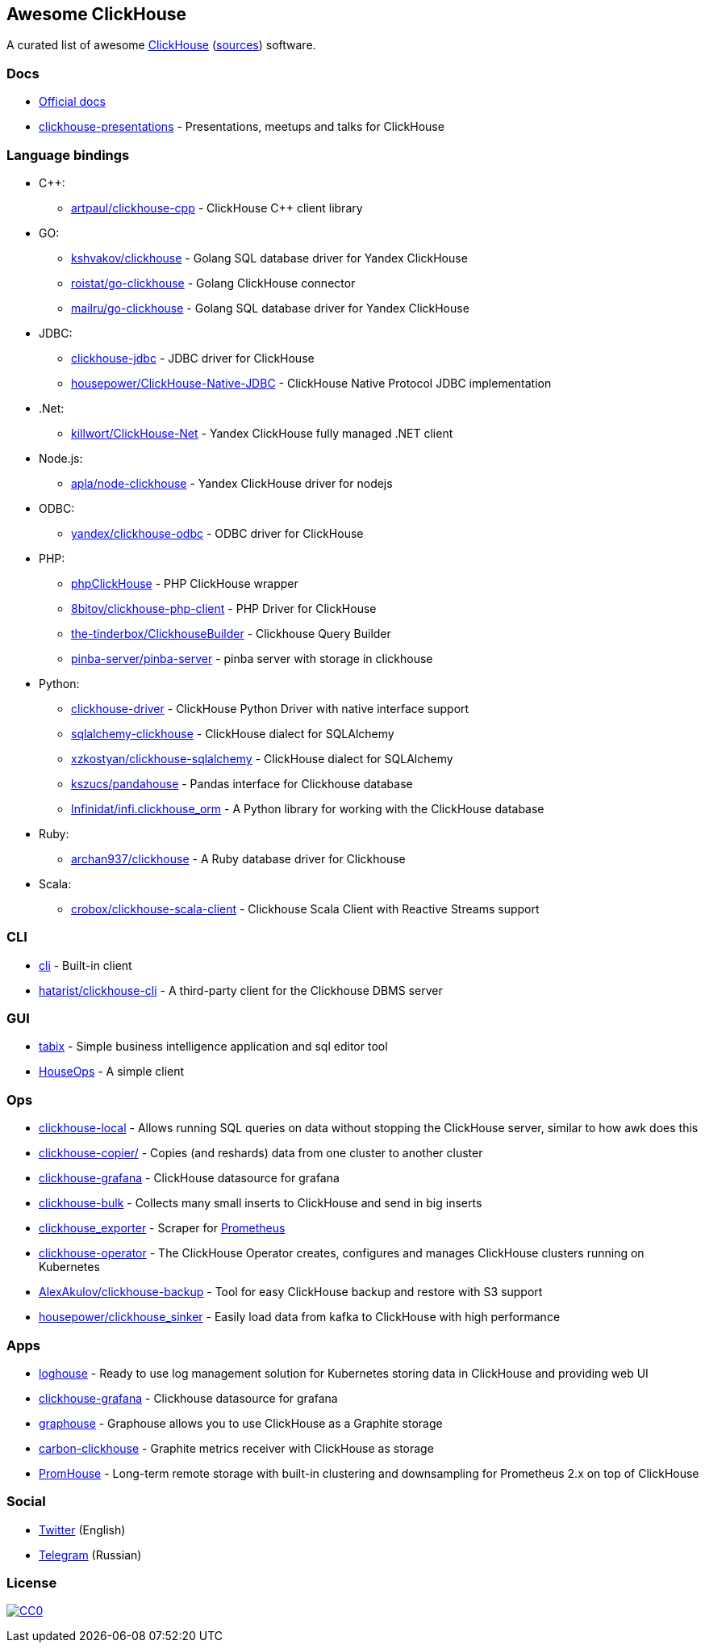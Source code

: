 == Awesome ClickHouse

A curated list of awesome https://clickhouse.yandex[ClickHouse] (https://github.com/yandex/ClickHouse[sources]) software.

=== Docs

* https://clickhouse.yandex[Official docs]
* https://github.com/yandex/clickhouse-presentations[clickhouse-presentations] - Presentations, meetups and talks for ClickHouse

=== Language bindings

* C++:
    - https://github.com/artpaul/clickhouse-cpp[artpaul/clickhouse-cpp] - ClickHouse C++ client library
* GO:
    - https://github.com/kshvakov/clickhouse[kshvakov/clickhouse] - Golang SQL database driver for Yandex ClickHouse
    - https://github.com/roistat/go-clickhouse[roistat/go-clickhouse] - Golang ClickHouse connector
    - https://github.com/mailru/go-clickhouse[mailru/go-clickhouse] - Golang SQL database driver for Yandex ClickHouse
* JDBC:
    - https://github.com/yandex/clickhouse-jdbc[clickhouse-jdbc] - JDBC driver for ClickHouse
    - https://github.com/housepower/ClickHouse-Native-JDBC[housepower/ClickHouse-Native-JDBC] - ClickHouse Native Protocol JDBC implementation
* .Net:
    - https://github.com/killwort/ClickHouse-Net[killwort/ClickHouse-Net] - Yandex ClickHouse fully managed .NET client
* Node.js:
    - https://github.com/apla/node-clickhouse[apla/node-clickhouse] - Yandex ClickHouse driver for nodejs
* ODBC:
    - https://github.com/yandex/clickhouse-odbc[yandex/clickhouse-odbc] - ODBC driver for ClickHouse
* PHP:
    - https://github.com/smi2/phpClickHouse[phpClickHouse] - PHP ClickHouse wrapper
    - https://github.com/8bitov/clickhouse-php-client[8bitov/clickhouse-php-client] - PHP Driver for ClickHouse
    - https://github.com/the-tinderbox/ClickhouseBuilder[the-tinderbox/ClickhouseBuilder] - Clickhouse Query Builder
    - https://github.com/pinba-server/pinba-server[pinba-server/pinba-server] - pinba server with storage in clickhouse
* Python:
    - https://github.com/mymarilyn/clickhouse-driver[clickhouse-driver] - ClickHouse Python Driver with native interface support
    - https://github.com/cloudflare/sqlalchemy-clickhouse[sqlalchemy-clickhouse] - ClickHouse dialect for SQLAlchemy
    - https://github.com/xzkostyan/clickhouse-sqlalchemy[xzkostyan/clickhouse-sqlalchemy] - ClickHouse dialect for SQLAlchemy
    - https://github.com/kszucs/pandahouse[kszucs/pandahouse] - Pandas interface for Clickhouse database
    - https://github.com/Infinidat/infi.clickhouse_orm[Infinidat/infi.clickhouse_orm] - A Python library for working with the ClickHouse database
* Ruby:
    - https://github.com/archan937/clickhouse[archan937/clickhouse] - A Ruby database driver for Clickhouse
* Scala:
    - https://github.com/crobox/clickhouse-scala-client[crobox/clickhouse-scala-client] - Clickhouse Scala Client with Reactive Streams support

=== CLI

* https://clickhouse.yandex/docs/en/interfaces/cli/[cli] - Built-in client
* https://github.com/hatarist/clickhouse-cli[hatarist/clickhouse-cli] - A third-party client for the Clickhouse DBMS server

=== GUI

* https://github.com/tabixio/tabix[tabix] - Simple business intelligence application and sql editor tool
* https://github.com/HouseOps/HouseOps[HouseOps] - A simple client

=== Ops

* https://clickhouse.yandex/docs/en/operations/utils/clickhouse-local/[clickhouse-local] - Allows running SQL queries on data without stopping the ClickHouse server, similar to how awk does this
* https://clickhouse.yandex/docs/en/operations/utils/clickhouse-copier/[clickhouse-copier/] - Copies (and reshards) data from one cluster to another cluster
* https://github.com/Vertamedia/clickhouse-grafana[clickhouse-grafana] - ClickHouse datasource for grafana
* https://github.com/nikepan/clickhouse-bulk[clickhouse-bulk] - Collects many small inserts to ClickHouse and send in big inserts
* https://github.com/f1yegor/clickhouse_exporter[clickhouse_exporter] - Scraper for https://github.com/prometheus/prometheus[Prometheus]
* https://github.com/Altinity/clickhouse-operator[clickhouse-operator] - The ClickHouse Operator creates, configures and manages ClickHouse clusters running on Kubernetes
* https://github.com/AlexAkulov/clickhouse-backup[AlexAkulov/clickhouse-backup] - Tool for easy ClickHouse backup and restore with S3 support
* https://github.com/housepower/clickhouse_sinker[housepower/clickhouse_sinker] - Easily load data from kafka to ClickHouse with high performance

=== Apps

* https://github.com/flant/loghouse[loghouse] - Ready to use log management solution for Kubernetes storing data in ClickHouse and providing web UI
* https://github.com/Vertamedia/clickhouse-grafana[clickhouse-grafana] - Clickhouse datasource for grafana
* https://github.com/yandex/graphouse[graphouse] - Graphouse allows you to use ClickHouse as a Graphite storage
* https://github.com/lomik/carbon-clickhouse[carbon-clickhouse] - Graphite metrics receiver with ClickHouse as storage
* https://github.com/Percona-Lab/PromHouse[PromHouse] - Long-term remote storage with built-in clustering and downsampling for Prometheus 2.x on top of ClickHouse

=== Social

* https://twitter.com/ClickHouseDB[Twitter] (English)
* https://t.me/clickhouse_ru[Telegram] (Russian)

=== License

https://creativecommons.org/publicdomain/zero/1.0/[image:http://mirrors.creativecommons.org/presskit/buttons/88x31/svg/cc-zero.svg[CC0]]
